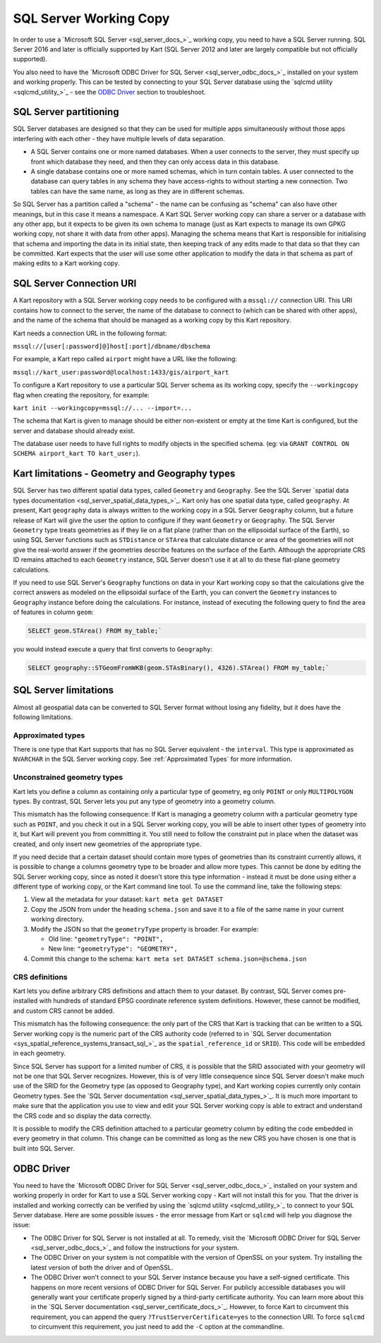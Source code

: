 SQL Server Working Copy
-----------------------

In order to use a `Microsoft SQL Server <sql_server_docs_>`_ working copy, you
need to have a SQL Server running. SQL Server 2016 and later is
officially supported by Kart (SQL Server 2012 and later are largely
compatible but not officially supported).

You also need to have the `Microsoft ODBC Driver for SQL Server <sql_server_odbc_docs_>`_
installed on your system and working properly. This can be tested by
connecting to your SQL Server database using the `sqlcmd utility <sqlcmd_utility_>`_ -
see the `ODBC Driver <#odbc-driver>`__ section to troubleshoot.

SQL Server partitioning
~~~~~~~~~~~~~~~~~~~~~~~

SQL Server databases are designed so that they can be used for multiple
apps simultaneously without those apps interfering with each other -
they have multiple levels of data separation.

-  A SQL Server contains one or more named databases. When a user
   connects to the server, they must specify up front which database
   they need, and then they can only access data in this database.
-  A single database contains one or more named schemas, which in turn
   contain tables. A user connected to the database can query tables in
   any schema they have access-rights to without starting a new
   connection. Two tables can have the same name, as long as they are in
   different schemas.

So SQL Server has a partition called a "schema" - the name can be
confusing as "schema" can also have other meanings, but in this case it
means a namespace. A Kart SQL Server working copy can share a server or
a database with any other app, but it expects to be given its own schema
to manage (just as Kart expects to manage its own GPKG working copy, not
share it with data from other apps). Managing the schema means that Kart
is responsible for initialising that schema and importing the data in
its initial state, then keeping track of any edits made to that data so
that they can be committed. Kart expects that the user will use some
other application to modify the data in that schema as part of making
edits to a Kart working copy.

SQL Server Connection URI
~~~~~~~~~~~~~~~~~~~~~~~~~

A Kart repository with a SQL Server working copy needs to be configured
with a ``mssql://`` connection URI. This URI contains how to connect to
the server, the name of the database to connect to (which can be shared
with other apps), and the name of the schema that should be managed as a
working copy by this Kart repository.

Kart needs a connection URL in the following format:

``mssql://[user[:password]@]host[:port]/dbname/dbschema``

For example, a Kart repo called ``airport`` might have a URL like the
following:

``mssql://kart_user:password@localhost:1433/gis/airport_kart``

To configure a Kart repository to use a particular SQL Server schema as
its working copy, specify the ``--workingcopy`` flag when creating the
repository, for example:

``kart init --workingcopy=mssql://... --import=...``

The schema that Kart is given to manage should be either non-existent or
empty at the time Kart is configured, but the server and database should
already exist.

The database user needs to have full rights to modify objects in the
specified schema. (eg: via
``GRANT CONTROL ON SCHEMA airport_kart TO kart_user;``).

Kart limitations - Geometry and Geography types
~~~~~~~~~~~~~~~~~~~~~~~~~~~~~~~~~~~~~~~~~~~~~~~

SQL Server has two different spatial data types, called ``Geometry`` and
``Geography``. See the SQL Server `spatial data types
documentation <sql_server_spatial_data_types_>`_.
Kart only has one spatial data type, called ``geography``. At present,
Kart ``geography`` data is always written to the working copy in a SQL
Server ``Geography`` column, but a future release of Kart will give the
user the option to configure if they want ``Geometry`` or ``Geography``.
The SQL Server ``Geometry`` type treats geometries as if they lie on a
flat plane (rather than on the ellipsoidal surface of the Earth), so
using SQL Server functions such as ``STDistance`` or ``STArea`` that
calculate distance or area of the geometries will not give the
real-world answer if the geometries describe features on the surface of
the Earth. Although the appropriate CRS ID remains attached to each
``Geometry`` instance, SQL Server doesn't use it at all to do these
flat-plane geometry calculations.

If you need to use SQL Server's ``Geography`` functions on data in your
Kart working copy so that the calculations give the correct answers as
modeled on the ellipsoidal surface of the Earth, you can convert the
``Geometry`` instances to ``Geography`` instance before doing the
calculations. For instance, instead of executing the following query to
find the area of features in column ``geom``:

.. code:: sql

   SELECT geom.STArea() FROM my_table;`

you would instead execute a query that first converts to ``Geography``:

.. code:: sql

   SELECT geography::STGeomFromWKB(geom.STAsBinary(), 4326).STArea() FROM my_table;`

SQL Server limitations
~~~~~~~~~~~~~~~~~~~~~~

Almost all geospatial data can be converted to SQL Server format without
losing any fidelity, but it does have the following limitations.

Approximated types
^^^^^^^^^^^^^^^^^^

There is one type that Kart supports that has no SQL Server equivalent -
the ``interval``. This type is approximated as ``NVARCHAR`` in the SQL
Server working copy. See :ref:`Approximated Types`
for more information.

Unconstrained geometry types
^^^^^^^^^^^^^^^^^^^^^^^^^^^^

Kart lets you define a column as containing only a particular type of
geometry, eg only ``POINT`` or only ``MULTIPOLYGON`` types. By contrast,
SQL Server lets you put any type of geometry into a geometry column.

This mismatch has the following consequence: If Kart is managing a
geometry column with a particular geometry type such as ``POINT``, and
you check it out in a SQL Server working copy, you will be able to
insert other types of geometry into it, but Kart will prevent you from
committing it. You still need to follow the constraint put in place when
the dataset was created, and only insert new geometries of the
appropriate type.

If you need decide that a certain dataset should contain more types of
geometries than its constraint currently allows, it is possible to
change a columns geometry type to be broader and allow more types. This
cannot be done by editing the SQL Server working copy, since as noted it
doesn't store this type information - instead it must be done using
either a different type of working copy, or the Kart command line tool.
To use the command line, take the following steps:

1. View all the metadata for your dataset: ``kart meta get DATASET``
2. Copy the JSON from under the heading ``schema.json`` and save it to a
   file of the same name in your current working directory.
3. Modify the JSON so that the ``geometryType`` property is broader. For
   example:

   -  Old line: ``"geometryType": "POINT",``
   -  New line: ``"geometryType": "GEOMETRY",``

4. Commit this change to the schema:
   ``kart meta set DATASET schema.json=@schema.json``

CRS definitions
^^^^^^^^^^^^^^^

Kart lets you define arbitrary CRS definitions and attach them to your
dataset. By contrast, SQL Server comes pre-installed with hundreds of
standard EPSG coordinate reference system definitions. However, these
cannot be modified, and custom CRS cannot be added.

This mismatch has the following consequence: the only part of the CRS
that Kart is tracking that can be written to a SQL Server working copy
is the numeric part of the CRS authority code (referred to in `SQL
Server
documentation <sys_spatial_reference_systems_transact_sql_>`_
as the ``spatial_reference_id`` or ``SRID``). This code will be embedded
in each geometry.

Since SQL Server has support for a limited number of CRS, it is possible
that the SRID associated with your geometry will not be one that SQL
Server recognizes. However, this is of very little consequence since SQL
Server doesn't make much use of the SRID for the Geometry type (as
opposed to Geography type), and Kart working copies currently only
contain Geometry types. See the `SQL Server
documentation <sql_server_spatial_data_types_>`_.
It is much more important to make sure that the application you use to
view and edit your SQL Server working copy is able to extract and
understand the CRS code and so display the data correctly.

It is possible to modify the CRS definition attached to a particular
geometry column by editing the code embedded in every geometry in that
column. This change can be committed as long as the new CRS you have
chosen is one that is built into SQL Server.

ODBC Driver
~~~~~~~~~~~

You need to have the `Microsoft ODBC Driver for SQL Server <sql_server_odbc_docs_>`_
installed on your system and working properly in order for Kart to use
a SQL Server working copy - Kart will not install this for you. That the driver
is installed and working correctly can be verified by using the
`sqlcmd utility <sqlcmd_utility_>`_ to connect to your SQL Server database.
Here are some possible issues - the error message from Kart or ``sqlcmd`` will
help you diagnose the issue:

- The ODBC Driver for SQL Server is not installed at all. To remedy, visit
  the `Microsoft ODBC Driver for SQL Server <sql_server_odbc_docs_>`_ and follow
  the instructions for your system.
- The ODBC Driver on your system is not compatible with the version of OpenSSL
  on your system. Try installing the latest version of both the driver and of
  OpenSSL.
- The ODBC Driver won't connect to your SQL Server instance because you have a
  self-signed certificate. This happens on more recent versions of ODBC Driver
  for SQL Server. For publicly accessible databases you will generally want
  your certificate properly signed by a third-party certificate authority.
  You can learn more about this in the `SQL Server documentation <sql_server_certificate_docs_>`_.
  However, to force Kart to circumvent this requirement, you can append the
  query ``?TrustServerCertificate=yes`` to the connection URI. To force
  ``sqlcmd`` to circumvent this requirement, you just need to add the ``-C``
  option at the commandline.
